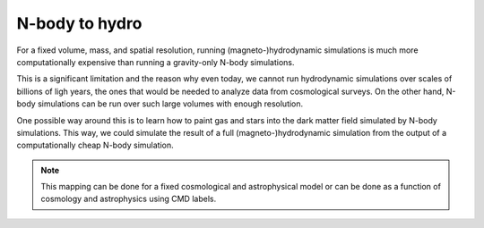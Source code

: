 .. _mapping:

N-body to hydro
===============

For a fixed volume, mass, and spatial resolution, running (magneto-)hydrodynamic simulations is much more computationally expensive than running a gravity-only N-body simulations. 

This is a significant limitation and the reason why even today, we cannot run hydrodynamic simulations over scales of billions of ligh years, the ones that would be needed to analyze data from cosmological surveys. On the other hand, N-body simulations can be run over such large volumes with enough resolution.

One possible way around this is to learn how to paint gas and stars into the dark matter field simulated by N-body simulations. This way, we could simulate the result of a full (magneto-)hydrodynamic simulation from the output of a computationally cheap N-body simulation.

.. Note::

   This mapping can be done for a fixed cosmological and astrophysical model or can be done as a function of cosmology and astrophysics using CMD labels.

